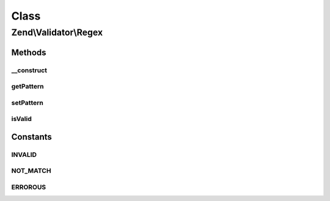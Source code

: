 .. Validator/Regex.php generated using docpx on 01/30/13 03:02pm


Class
*****

Zend\\Validator\\Regex
======================

Methods
-------

__construct
+++++++++++

.. function:: __construct()


    Sets validator options

    :param string|Traversable: 

    :throws Exception\InvalidArgumentException: On missing 'pattern' parameter



getPattern
++++++++++

.. function:: getPattern()


    Returns the pattern option

    :rtype: string 



setPattern
++++++++++

.. function:: setPattern()


    Sets the pattern option

    :param string: 

    :throws Exception\InvalidArgumentException: if there is a fatal error in pattern matching

    :rtype: Regex Provides a fluent interface



isValid
+++++++

.. function:: isValid()


    Returns true if and only if $value matches against the pattern option

    :param string: 

    :rtype: bool 





Constants
---------

INVALID
+++++++

NOT_MATCH
+++++++++

ERROROUS
++++++++

